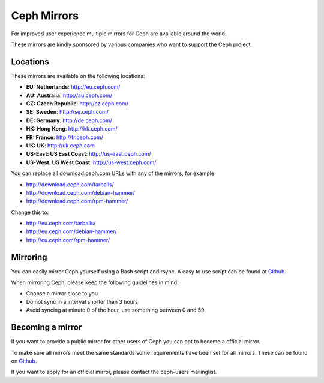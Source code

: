 =============
 Ceph Mirrors
=============

For improved user experience multiple mirrors for Ceph are available around the
world.

These mirrors are kindly sponsored by various companies who want to support the
Ceph project.


Locations
=========

These mirrors are available on the following locations:

- **EU: Netherlands**: http://eu.ceph.com/
- **AU: Australia**: http://au.ceph.com/
- **CZ: Czech Republic**: http://cz.ceph.com/
- **SE: Sweden**: http://se.ceph.com/
- **DE: Germany**: http://de.ceph.com/
- **HK: Hong Kong**: http://hk.ceph.com/
- **FR: France**: http://fr.ceph.com/
- **UK: UK**: http://uk.ceph.com
- **US-East: US East Coast**: http://us-east.ceph.com/
- **US-West: US West Coast**: http://us-west.ceph.com/

You can replace all download.ceph.com URLs with any of the mirrors, for example:

- http://download.ceph.com/tarballs/
- http://download.ceph.com/debian-hammer/
- http://download.ceph.com/rpm-hammer/

Change this to:

- http://eu.ceph.com/tarballs/
- http://eu.ceph.com/debian-hammer/
- http://eu.ceph.com/rpm-hammer/


Mirroring
=========

You can easily mirror Ceph yourself using a Bash script and rsync. A easy to use
script can be found at `Github`_.

When mirroring Ceph, please keep the following guidelines in mind:

- Choose a mirror close to you
- Do not sync in a interval shorter than 3 hours
- Avoid syncing at minute 0 of the hour, use something between 0 and 59


Becoming a mirror
=================

If you want to provide a public mirror for other users of Ceph you can opt to
become a official mirror.

To make sure all mirrors meet the same standards some requirements have been
set for all mirrors. These can be found on `Github`_.

If you want to apply for an official mirror, please contact the ceph-users mailinglist.


.. _Github: https://github.com/ceph/ceph/tree/master/mirroring
